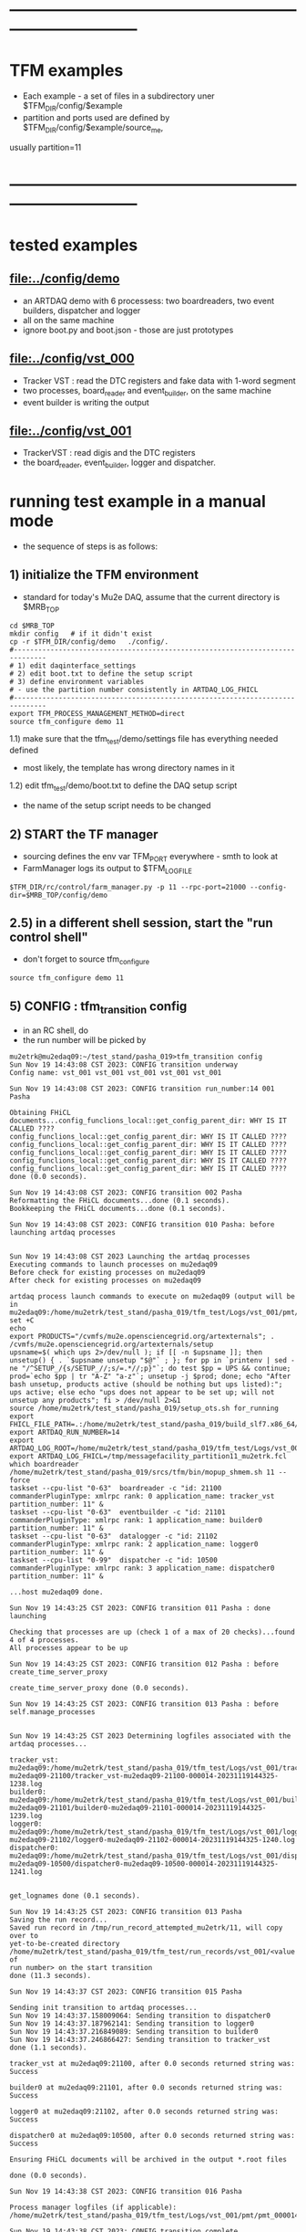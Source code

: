 #
* ------------------------------------------------------------------------------
* TFM examples                                                               
- Each example - a set of files in a subdirectory uner $TFM_DIR/config/$example
- partition and ports used are defined by $TFM_DIR/config/$example/source_me, 
usually partition=11
* ------------------------------------------------------------------------------
* tested examples                                                            
** [[file:../config/demo]]                                                       
- an ARTDAQ demo with 6 processess: two boardreaders, two event builders, dispatcher and logger
- all on the same machine
- ignore boot.py and boot.json - those are just prototypes
** [[file:../config/vst_000]]                                                    
- Tracker VST : read the DTC registers and fake data with 1-word segment
- two processes, board_reader and event_builder, on the same machine
- event builder is writing the output
** [[file:../config/vst_001]]                                                    
- TrackerVST : read digis and the DTC registers
- the board_reader, event_builder, logger and dispatcher.
* running test example in a manual mode                                      
- the sequence of steps is as follows:
** 1) initialize the TFM environment                                         
- standard for today's Mu2e DAQ, assume that the current directory is $MRB_TOP
#+begin_src *command output*                                                 
cd $MRB_TOP
mkdir config   # if it didn't exist
cp -r $TFM_DIR/config/demo   ./config/.
#------------------------------------------------------------------------------
# 1) edit daqinterface_settings
# 2) edit boot.txt to define the setup script
# 3) define environment variables
# - use the partition number consistently in ARTDAQ_LOG_FHICL
#------------------------------------------------------------------------------
export TFM_PROCESS_MANAGEMENT_METHOD=direct
source tfm_configure demo 11
#+end_src
1.1) make sure that the tfm_test/demo/settings file has everything needed defined
- most likely, the template has wrong directory names in it
1.2) edit tfm_test/demo/boot.txt to define the DAQ setup script 
- the name of the setup script needs to be changed
** 2) START the TF manager                                                   
- sourcing defines the env var TFM_PORT everywhere - smth to look at 
- FarmManager logs its output to $TFM_LOGFILE
#+begin_src                                                                  
$TFM_DIR/rc/control/farm_manager.py -p 11 --rpc-port=21000 --config-dir=$MRB_TOP/config/demo
#+end_src
** 2.5) in a different shell session, start the "run control shell"
- don't forget to source tfm_configure
#+begin_src
source tfm_configure demo 11
#+end_src
** 5) CONFIG           : tfm_transition config                               
- in an RC shell, do 
- the run number will be picked by 
#+begin_src *command output*                                                 
mu2etrk@mu2edaq09:~/test_stand/pasha_019>tfm_transition config
Sun Nov 19 14:43:08 CST 2023: CONFIG transition underway
Config name: vst_001 vst_001 vst_001 vst_001 vst_001

Sun Nov 19 14:43:08 CST 2023: CONFIG transition run_number:14 001 Pasha

Obtaining FHiCL documents...config_funclions_local::get_config_parent_dir: WHY IS IT CALLED ????
config_funclions_local::get_config_parent_dir: WHY IS IT CALLED ????
config_funclions_local::get_config_parent_dir: WHY IS IT CALLED ????
config_funclions_local::get_config_parent_dir: WHY IS IT CALLED ????
config_funclions_local::get_config_parent_dir: WHY IS IT CALLED ????
config_funclions_local::get_config_parent_dir: WHY IS IT CALLED ????
done (0.0 seconds).

Sun Nov 19 14:43:08 CST 2023: CONFIG transition 002 Pasha
Reformatting the FHiCL documents...done (0.1 seconds).
Bookkeeping the FHiCL documents...done (0.1 seconds).

Sun Nov 19 14:43:08 CST 2023: CONFIG transition 010 Pasha: before launching artdaq processes


Sun Nov 19 14:43:08 CST 2023 Launching the artdaq processes
Executing commands to launch processes on mu2edaq09
Before check for existing processes on mu2edaq09
After check for existing processes on mu2edaq09

artdaq process launch commands to execute on mu2edaq09 (output will be in mu2edaq09:/home/mu2etrk/test_stand/pasha_019/tfm_test/Logs/vst_001/pmt/pmt_000014_mu2edaq09_mu2etrk_partition_11_20231119144308):
set +C
echo 
export PRODUCTS="/cvmfs/mu2e.opensciencegrid.org/artexternals"; . /cvmfs/mu2e.opensciencegrid.org/artexternals/setup 
upsname=$( which ups 2>/dev/null ); if [[ -n $upsname ]]; then unsetup() { . `$upsname unsetup "$@"` ; }; for pp in `printenv | sed -ne "/^SETUP_/{s/SETUP_//;s/=.*//;p}"`; do test $pp = UPS && continue; prod=`echo $pp | tr "A-Z" "a-z"`; unsetup -j $prod; done; echo "After bash unsetup, products active (should be nothing but ups listed):"; ups active; else echo "ups does not appear to be set up; will not unsetup any products"; fi > /dev/null 2>&1 
source /home/mu2etrk/test_stand/pasha_019/setup_ots.sh for_running 
export FHICL_FILE_PATH=.:/home/mu2etrk/test_stand/pasha_019/build_slf7.x86_64/otsdaq_mu2e_tracker/slf7.x86_64.e28.s124.prof/fcl:/home/mu2etrk/test_stand/pasha_019/build_slf7.x86_64/otsdaq_mu2e_trigger/slf7.x86_64.e28.s124.prof/fcl:/home/mu2etrk/test_stand/pasha_019/build_slf7.x86_64/artdaq_demo/fcl:/home/mu2etrk/test_stand/pasha_019/build_slf7.x86_64/otsdaq_mu2e/slf7.x86_64.e28.s124.prof/fcl:/home/mu2etrk/test_stand/pasha_019/build_slf7.x86_64/Offline/fcl/Offline:/home/mu2etrk/test_stand/pasha_019/build_slf7.x86_64/artdaq_mu2e/fcl:/home/mu2etrk/test_stand/pasha_019/build_slf7.x86_64/otsdaq/fcl:/home/mu2etrk/test_stand/pasha_019/build_slf7.x86_64/artdaq_core_mu2e/fcl:/home/mu2etrk/test_stand/pasha_019/remoteProducts_mu2e_v2_06_11_e28_s124_prof/artdaq/v3_12_05/fcl:/home/mu2etrk/test_stand/pasha_019/remoteProducts_mu2e_v2_06_11_e28_s124_prof/artdaq_mfextensions/v1_08_05/fcl:/home/mu2etrk/test_stand/pasha_019/remoteProducts_mu2e_v2_06_11_e28_s124_prof/artdaq_epics_plugin/v1_05_04/fcl:/home/mu2etrk/test_stand/pasha_019/remoteProducts_mu2e_v2_06_11_e28_s124_prof/artdaq_utilities/v1_08_04/fcl:/home/mu2etrk/test_stand/pasha_019/srcs/otsdaq_mu2e_config/Data_mu2e:/home/mu2etrk/test_stand/pasha_019/srcs/Offline:/scratch/mu2e/mu2etrk_mu2e_pasha_019/TriggerConfigurations:/home/mu2etrk/test_stand/pasha_019/srcs/otsdaq_mu2e_config/Data_mu2e/OutputData:/mu2e/DataFiles
export ARTDAQ_RUN_NUMBER=14
export ARTDAQ_LOG_ROOT=/home/mu2etrk/test_stand/pasha_019/tfm_test/Logs/vst_001
export ARTDAQ_LOG_FHICL=/tmp/messagefacility_partition11_mu2etrk.fcl
which boardreader 
/home/mu2etrk/test_stand/pasha_019/srcs/tfm/bin/mopup_shmem.sh 11 --force 
taskset --cpu-list "0-63"  boardreader -c "id: 21100 commanderPluginType: xmlrpc rank: 0 application_name: tracker_vst partition_number: 11" &
taskset --cpu-list "0-63"  eventbuilder -c "id: 21101 commanderPluginType: xmlrpc rank: 1 application_name: builder0 partition_number: 11" &
taskset --cpu-list "0-63"  datalogger -c "id: 21102 commanderPluginType: xmlrpc rank: 2 application_name: logger0 partition_number: 11" &
taskset --cpu-list "0-99"  dispatcher -c "id: 10500 commanderPluginType: xmlrpc rank: 3 application_name: dispatcher0 partition_number: 11" &

...host mu2edaq09 done.

Sun Nov 19 14:43:25 CST 2023: CONFIG transition 011 Pasha : done launching

Checking that processes are up (check 1 of a max of 20 checks)...found 4 of 4 processes.
All processes appear to be up

Sun Nov 19 14:43:25 CST 2023: CONFIG transition 012 Pasha : before create_time_server_proxy

create_time_server_proxy done (0.0 seconds).

Sun Nov 19 14:43:25 CST 2023: CONFIG transition 013 Pasha : before self.manage_processes


Sun Nov 19 14:43:25 CST 2023 Determining logfiles associated with the artdaq processes...

tracker_vst:         mu2edaq09:/home/mu2etrk/test_stand/pasha_019/tfm_test/Logs/vst_001/tracker_vst-mu2edaq09-21100/tracker_vst-mu2edaq09-21100-000014-20231119144325-1238.log
builder0:            mu2edaq09:/home/mu2etrk/test_stand/pasha_019/tfm_test/Logs/vst_001/builder0-mu2edaq09-21101/builder0-mu2edaq09-21101-000014-20231119144325-1239.log
logger0:             mu2edaq09:/home/mu2etrk/test_stand/pasha_019/tfm_test/Logs/vst_001/logger0-mu2edaq09-21102/logger0-mu2edaq09-21102-000014-20231119144325-1240.log
dispatcher0:         mu2edaq09:/home/mu2etrk/test_stand/pasha_019/tfm_test/Logs/vst_001/dispatcher0-mu2edaq09-10500/dispatcher0-mu2edaq09-10500-000014-20231119144325-1241.log


get_lognames done (0.1 seconds).

Sun Nov 19 14:43:25 CST 2023: CONFIG transition 013 Pasha
Saving the run record...
Saved run record in /tmp/run_record_attempted_mu2etrk/11, will copy over to
yet-to-be-created directory
/home/mu2etrk/test_stand/pasha_019/tfm_test/run_records/vst_001/<value of
run number> on the start transition
done (11.3 seconds).

Sun Nov 19 14:43:37 CST 2023: CONFIG transition 015 Pasha

Sending init transition to artdaq processes...
Sun Nov 19 14:43:37.158009064: Sending transition to dispatcher0
Sun Nov 19 14:43:37.187962141: Sending transition to logger0
Sun Nov 19 14:43:37.216849089: Sending transition to builder0
Sun Nov 19 14:43:37.246866427: Sending transition to tracker_vst
done (1.1 seconds).

tracker_vst at mu2edaq09:21100, after 0.0 seconds returned string was:
Success

builder0 at mu2edaq09:21101, after 0.0 seconds returned string was:
Success

logger0 at mu2edaq09:21102, after 0.0 seconds returned string was:
Success

dispatcher0 at mu2edaq09:10500, after 0.0 seconds returned string was:
Success

Ensuring FHiCL documents will be archived in the output *.root files

done (0.0 seconds).

Sun Nov 19 14:43:38 CST 2023: CONFIG transition 016 Pasha

Process manager logfiles (if applicable):
/home/mu2etrk/test_stand/pasha_019/tfm_test/Logs/vst_001/pmt/pmt_000014_mu2edaq09_mu2etrk_partition_11_20231119144308

Sun Nov 19 14:43:38 CST 2023: CONFIG transition complete
#+end_src ----------------------------------------------------------------------
** 6) START            : tfm_transition start                                
#+begin_src *command output*                                                
mu2etrk@mu2edaq09:~/test_stand/pasha_019>tfm_transition start
Sun Nov 19 14:44:57 CST 2023: START transition underway for run 14

Sun Nov 19 14:44:57 CST 2023: START transition 001 Pasha : before put_config_info


Sun Nov 19 14:44:57 CST 2023: START transition underway 002 Pasha : before execute_trace_script


Environment variable TFM_TRACE_SCRIPT not defined; will not execute the
would-be trace script pointed to by the variable

Sun Nov 19 14:44:57 CST 2023: START transition underway 003 Pasha : self.manage_processes=1


Sending start transition to artdaq processes...
Sun Nov 19 14:44:57.535698527: Sending transition to dispatcher0
Sun Nov 19 14:44:57.559443770: Sending transition to logger0
Sun Nov 19 14:44:57.866431976: Sending transition to builder0
Sun Nov 19 14:44:58.152766133: Sending transition to tracker_vst
done (1.7 seconds).

tracker_vst at mu2edaq09:21100, after 0.0 seconds returned string was:
Success

builder0 at mu2edaq09:21101, after 0.3 seconds returned string was:
Success

logger0 at mu2edaq09:21102, after 0.3 seconds returned string was:
Success

dispatcher0 at mu2edaq09:10500, after 0.0 seconds returned string was:
Success


Sun Nov 19 14:44:59 CST 2023: START transition underway 003 Pasha :record_directory:/home/mu2etrk/test_stand/pasha_019/tfm_test/run_records/vst_001 run_number: 14 [Sun Nov  19 20:44:59 UTC 2023]


Run info can be found locally at /home/mu2etrk/test_stand/pasha_019/tfm_test/run_records/vst_001/000014


Sun Nov 19 14:44:59 CST 2023: START transition complete for run 14
#+end_src 
** 7) STOP             : tfm_transition stop                                 
- STOP and SHUTDOWN are combined
#+begin_src *command output*                                                 
mu2etrk@mu2edaq09:~/test_stand/pasha_019>tfm_transition stop
Sun Nov 19 14:58:45 CST 2023: STOP transition underway for run 14

Sending stop transition to artdaq processes...
Sun Nov 19 14:58:45.172030095: Sending transition to tracker_vst
Sun Nov 19 14:58:45.203188223: Sending transition to builder0
Sun Nov 19 14:58:47.882590857: Sending transition to logger0
Sun Nov 19 14:58:54.689789620: Sending transition to dispatcher0
done (12.1 seconds).

tracker_vst at mu2edaq09:21100, after 0.0 seconds returned string was:
Success

builder0 at mu2edaq09:21101, after 2.7 seconds returned string was:
Success

logger0 at mu2edaq09:21102, after 6.8 seconds returned string was:
Success

dispatcher0 at mu2edaq09:10500, after 1.5 seconds returned string was:
Success


Environment variable TFM_TRACE_SCRIPT not defined; will not execute the
would-be trace script pointed to by the variable

Sun Nov 19 14:58:57 CST 2023: STOP transition complete for run 14

Sun Nov 19 14:58:57 CST 2023: SHUTDOWN transition underway

Sending shutdown transition to artdaq processes...
Sun Nov 19 14:58:57.329699937: Sending transition to tracker_vst
Sun Nov 19 14:58:57.352937975: Sending transition to builder0
Sun Nov 19 14:58:58.982060036: Sending transition to logger0
Sun Nov 19 14:58:59.419293316: Sending transition to dispatcher0
done (4.8 seconds).

tracker_vst at mu2edaq09:21100, after 0.0 seconds returned string was:
Success

builder0 at mu2edaq09:21101, after 1.6 seconds returned string was:
Success

logger0 at mu2edaq09:21102, after 0.4 seconds returned string was:
Success

dispatcher0 at mu2edaq09:10500, after 1.7 seconds returned string was:
Success


Sun Nov 19 14:59:02 CST 2023: SHUTDOWN transition complete
#+end_src
--------------------------------------------------------------------------------
** 8) at this point can issue CONFIG to configure the next run 
** 9) CTRL-C to exit 
* ------------------------------------------------------------------------------
* back to [[file:tfm.org]]
* ------------------------------------------------------------------------------
